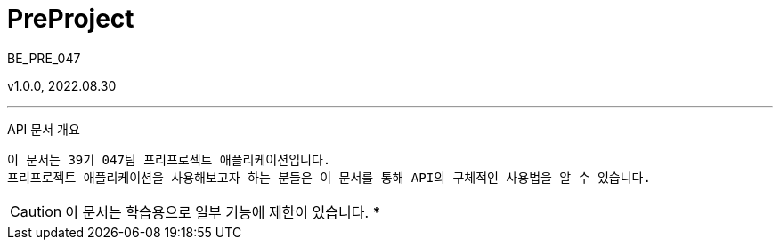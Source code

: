 = PreProject
:sectnums:
:toc: left
:toclevels: 4
:toc-title: Table of Contents
:source-highlighter: prettify

BE_PRE_047

v1.0.0, 2022.08.30

***
API 문서 개요

 이 문서는 39기 047팀 프리프로젝트 애플리케이션입니다.
 프리프로젝트 애플리케이션을 사용해보고자 하는 분들은 이 문서를 통해 API의 구체적인 사용법을 알 수 있습니다.

CAUTION: 이 문서는 학습용으로 일부 기능에 제한이 있습니다.
***